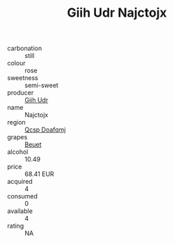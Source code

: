 :PROPERTIES:
:ID:                     9024fe6d-1846-4c15-8ede-8382470aab8a
:END:
#+TITLE: Giih Udr Najctojx 

- carbonation :: still
- colour :: rose
- sweetness :: semi-sweet
- producer :: [[id:38c8ce93-379c-4645-b249-23775ff51477][Giih Udr]]
- name :: Najctojx
- region :: [[id:69c25976-6635-461f-ab43-dc0380682937][Qcsp Doafqmj]]
- grapes :: [[id:9cb04c77-1c20-42d3-bbca-f291e87937bc][Beuet]]
- alcohol :: 10.49
- price :: 68.41 EUR
- acquired :: 4
- consumed :: 0
- available :: 4
- rating :: NA


